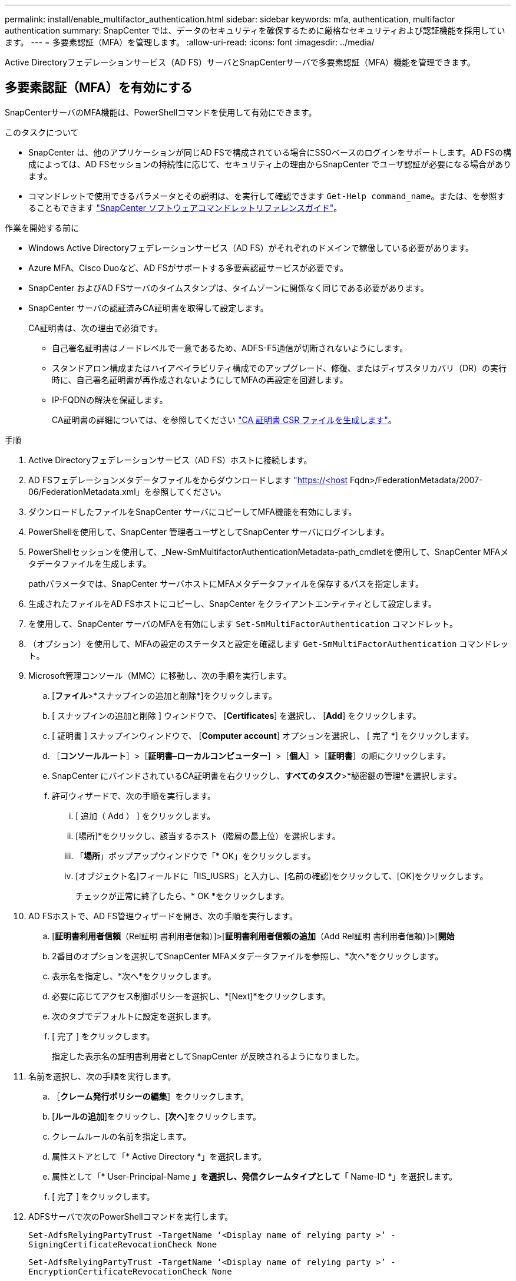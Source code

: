 ---
permalink: install/enable_multifactor_authentication.html 
sidebar: sidebar 
keywords: mfa, authentication, multifactor authentication 
summary: SnapCenter では、データのセキュリティを確保するために厳格なセキュリティおよび認証機能を採用しています。 
---
= 多要素認証（MFA）を管理します。
:allow-uri-read: 
:icons: font
:imagesdir: ../media/


[role="lead"]
Active Directoryフェデレーションサービス（AD FS）サーバとSnapCenterサーバで多要素認証（MFA）機能を管理できます。



== 多要素認証（MFA）を有効にする

SnapCenterサーバのMFA機能は、PowerShellコマンドを使用して有効にできます。

.このタスクについて
* SnapCenter は、他のアプリケーションが同じAD FSで構成されている場合にSSOベースのログインをサポートします。AD FSの構成によっては、AD FSセッションの持続性に応じて、セキュリティ上の理由からSnapCenter でユーザ認証が必要になる場合があります。
* コマンドレットで使用できるパラメータとその説明は、を実行して確認できます `Get-Help command_name`。または、を参照することもできます https://library.netapp.com/ecm/ecm_download_file/ECMLP2886205["SnapCenter ソフトウェアコマンドレットリファレンスガイド"^]。


.作業を開始する前に
* Windows Active Directoryフェデレーションサービス（AD FS）がそれぞれのドメインで稼働している必要があります。
* Azure MFA、Cisco Duoなど、AD FSがサポートする多要素認証サービスが必要です。
* SnapCenter およびAD FSサーバのタイムスタンプは、タイムゾーンに関係なく同じである必要があります。
* SnapCenter サーバの認証済みCA証明書を取得して設定します。
+
CA証明書は、次の理由で必須です。

+
** 自己署名証明書はノードレベルで一意であるため、ADFS-F5通信が切断されないようにします。
** スタンドアロン構成またはハイアベイラビリティ構成でのアップグレード、修復、またはディザスタリカバリ（DR）の実行時に、自己署名証明書が再作成されないようにしてMFAの再設定を回避します。
** IP-FQDNの解決を保証します。
+
CA証明書の詳細については、を参照してください link:../install/reference_generate_CA_certificate_CSR_file.html["CA 証明書 CSR ファイルを生成します"^]。





.手順
. Active Directoryフェデレーションサービス（AD FS）ホストに接続します。
. AD FSフェデレーションメタデータファイルをからダウンロードします "https://<host[] Fqdn>/FederationMetadata/2007-06/FederationMetadata.xml」を参照してください。
. ダウンロードしたファイルをSnapCenter サーバにコピーしてMFA機能を有効にします。
. PowerShellを使用して、SnapCenter 管理者ユーザとしてSnapCenter サーバにログインします。
. PowerShellセッションを使用して、_New-SmMultifactorAuthenticationMetadata-path_cmdletを使用して、SnapCenter MFAメタデータファイルを生成します。
+
pathパラメータでは、SnapCenter サーバホストにMFAメタデータファイルを保存するパスを指定します。

. 生成されたファイルをAD FSホストにコピーし、SnapCenter をクライアントエンティティとして設定します。
. を使用して、SnapCenter サーバのMFAを有効にします `Set-SmMultiFactorAuthentication` コマンドレット。
. （オプション）を使用して、MFAの設定のステータスと設定を確認します `Get-SmMultiFactorAuthentication` コマンドレット。
. Microsoft管理コンソール（MMC）に移動し、次の手順を実行します。
+
.. [*ファイル*>*スナップインの追加と削除*]をクリックします。
.. [ スナップインの追加と削除 ] ウィンドウで、 [*Certificates*] を選択し、 [*Add*] をクリックします。
.. [ 証明書 ] スナップインウィンドウで、 [*Computer account*] オプションを選択し、 [ 完了 *] をクリックします。
.. ［*コンソールルート*］>［*証明書–ローカルコンピューター*］>［*個人*］>［*証明書*］の順にクリックします。
.. SnapCenter にバインドされているCA証明書を右クリックし、*すべてのタスク*>*秘密鍵の管理*を選択します。
.. 許可ウィザードで、次の手順を実行します。
+
... [ 追加（ Add ） ] をクリックします。
... [場所]*をクリックし、該当するホスト（階層の最上位）を選択します。
... 「*場所*」ポップアップウィンドウで「* OK」をクリックします。
... [オブジェクト名]フィールドに「IIS_IUSRS」と入力し、[名前の確認]をクリックして、[OK]をクリックします。
+
チェックが正常に終了したら、* OK *をクリックします。





. AD FSホストで、AD FS管理ウィザードを開き、次の手順を実行します。
+
.. [*証明書利用者信頼*（Rel証明 書利用者信頼）]>[*証明書利用者信頼の追加*（Add Rel証明 書利用者信頼）]>[*開始*
.. 2番目のオプションを選択してSnapCenter MFAメタデータファイルを参照し、*次へ*をクリックします。
.. 表示名を指定し、*次へ*をクリックします。
.. 必要に応じてアクセス制御ポリシーを選択し、*[Next]*をクリックします。
.. 次のタブでデフォルトに設定を選択します。
.. [ 完了 ] をクリックします。
+
指定した表示名の証明書利用者としてSnapCenter が反映されるようになりました。



. 名前を選択し、次の手順を実行します。
+
.. ［*クレーム発行ポリシーの編集*］をクリックします。
.. [*ルールの追加*]をクリックし、[*次へ*]をクリックします。
.. クレームルールの名前を指定します。
.. 属性ストアとして「* Active Directory *」を選択します。
.. 属性として「* User-Principal-Name *」を選択し、発信クレームタイプとして「* Name-ID *」を選択します。
.. [ 完了 ] をクリックします。


. ADFSサーバで次のPowerShellコマンドを実行します。
+
`Set-AdfsRelyingPartyTrust -TargetName ‘<Display name of relying party >’ -SigningCertificateRevocationCheck None`

+
`Set-AdfsRelyingPartyTrust -TargetName ‘<Display name of relying party >’ -EncryptionCertificateRevocationCheck None`

. メタデータが正常にインポートされたことを確認するには、次の手順を実行します。
+
.. 証明書利用者信頼を右クリックし、* Properties *を選択します。
.. [エンドポイント]、[識別子]、および[署名]フィールドに値が入力されていることを確認します


. すべてのブラウザタブを閉じ、ブラウザを再度開いて既存またはアクティブなセッションCookieをクリアし、再度ログインします。


SnapCenter MFA機能は、REST APIを使用して有効にすることもできます。

トラブルシューティング情報については、を参照してください https://kb.netapp.com/mgmt/SnapCenter/SnapCenter_MFA_login_error_The_SAML_message_response_1_doesnt_match_the_expected_response_2["複数のタブで同時にログインを試行すると、MFAエラーが表示されます"]。



== AD FS MFAメタデータを更新します

AD FSサーバでアップグレード、CA証明書の更新、DRなどの変更が行われた場合は、SnapCenter でAD FS MFAメタデータを更新する必要があります。

.手順
. AD FSフェデレーションメタデータファイルをからダウンロードします "https://<host[] fqdn>/FederationMetadata/2007-06/FederationMetadata.xml"
. ダウンロードしたファイルをSnapCenter サーバにコピーしてMFA設定を更新します。
. 次のコマンドレットを実行して、SnapCenter 内のAD FSメタデータを更新します。
+
`Set-SmMultiFactorAuthentication -Path <location of ADFS MFA metadata xml file>`

. すべてのブラウザタブを閉じ、ブラウザを再度開いて既存またはアクティブなセッションCookieをクリアし、再度ログインします。




== SnapCenter MFAメタデータを更新します

ADFSサーバで修復、CA証明書の更新、DRなどに変更があった場合は、AD FSでSnapCenter MFAメタデータを更新する必要があります。

.手順
. AD FSホストで、AD FS管理ウィザードを開き、次の手順を実行します。
+
.. [*証明書利用者信頼*]をクリックします。
.. SnapCenter 用に作成された証明書利用者信頼を右クリックし、*削除*をクリックします。
+
ユーザが定義した証明書利用者信頼の名前が表示されます。

.. 多要素認証（MFA）を有効にします。
+
を参照してください link:../install/enable_multifactor_authentication.html["多要素認証を有効にします"]。



. すべてのブラウザタブを閉じ、ブラウザを再度開いて既存またはアクティブなセッションCookieをクリアし、再度ログインします。




== 多要素認証（MFA）を無効にする

.手順
. MFAを無効にし、を使用してMFAを有効にしたときに作成された構成ファイルをクリーンアップします `Set-SmMultiFactorAuthentication` コマンドレット。
. すべてのブラウザタブを閉じ、ブラウザを再度開いて既存またはアクティブなセッションCookieをクリアし、再度ログインします。

